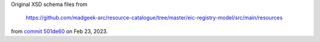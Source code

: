 Original XSD schema files from

  https://github.com/madgeek-arc/resource-catalogue/tree/master/eic-registry-model/src/main/resources

from `commit 501de60 <https://github.com/madgeek-arc/resource-catalogue/commit/501de60066a438a448e3afaa3b08890c8a45ed7e>`_ on Feb 23, 2023.
